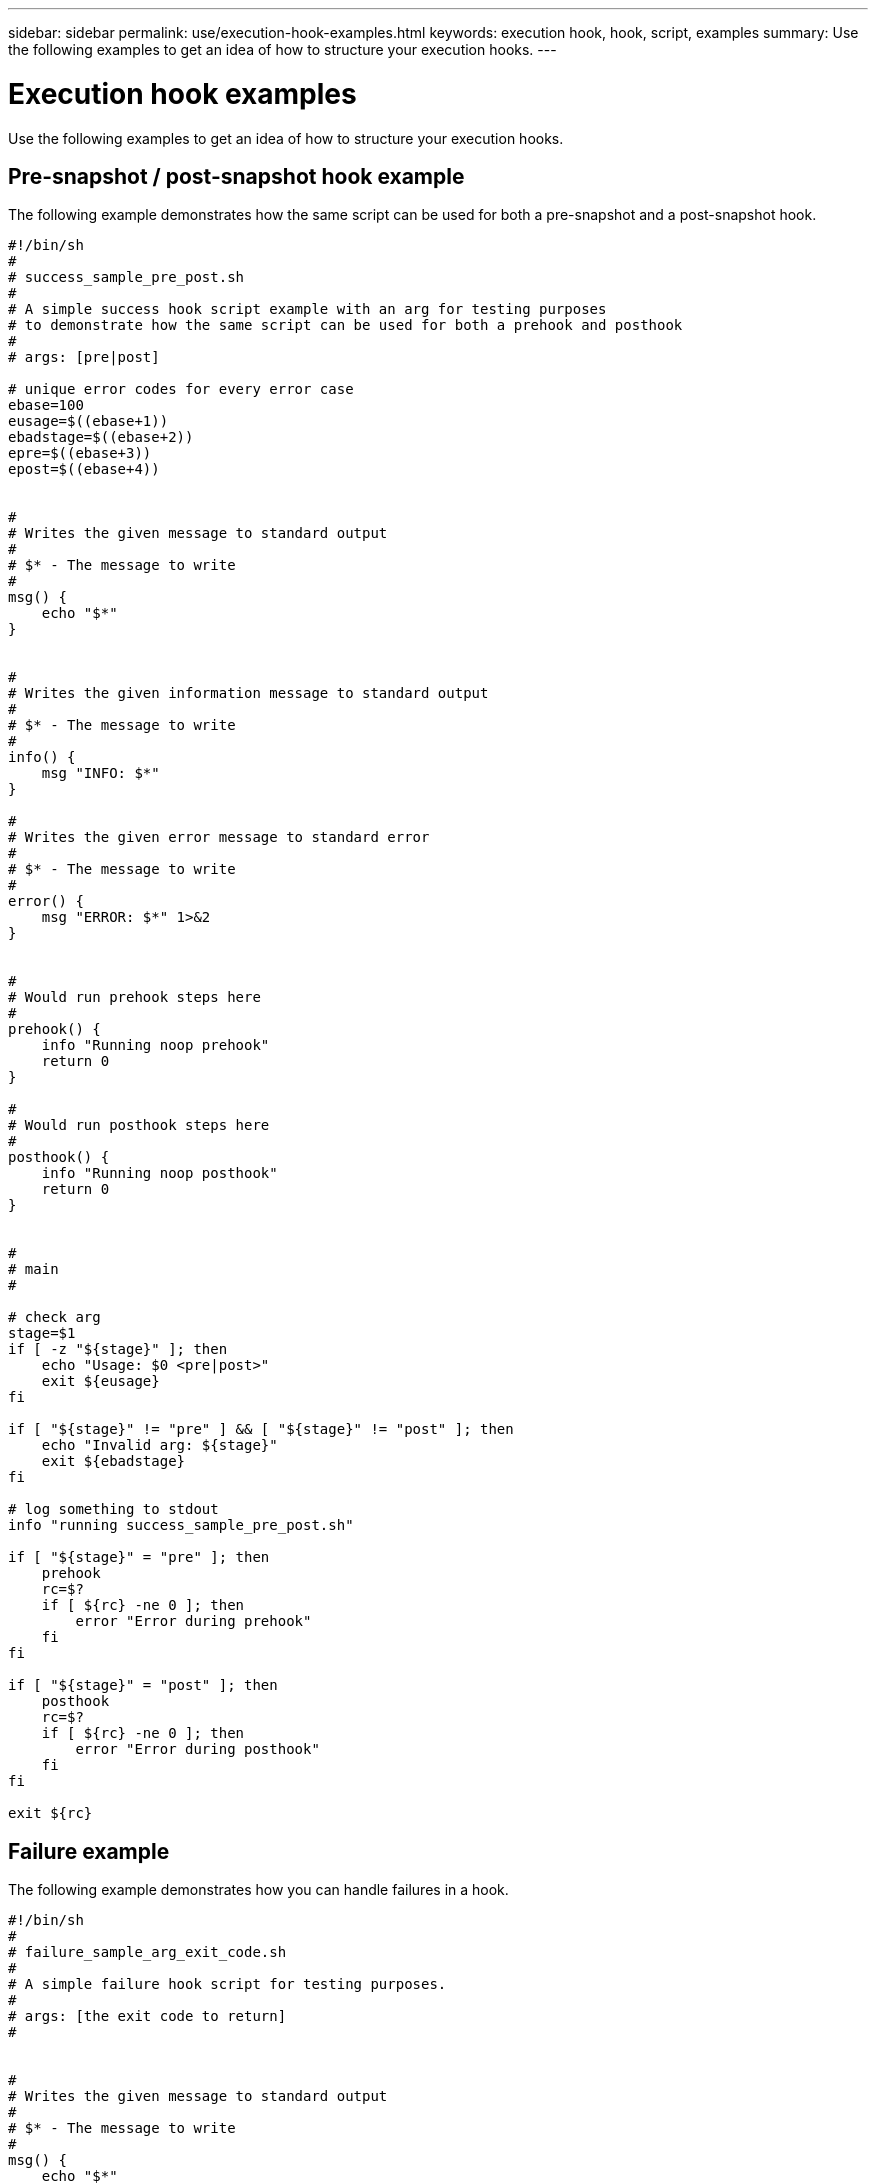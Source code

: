 ---
sidebar: sidebar
permalink: use/execution-hook-examples.html
keywords: execution hook, hook, script, examples
summary: Use the following examples to get an idea of how to structure your execution hooks.
---

= Execution hook examples
:hardbreaks:
:icons: font
:imagesdir: ../media/use/

[.lead]
Use the following examples to get an idea of how to structure your execution hooks.

== Pre-snapshot / post-snapshot hook example
The following example demonstrates how the same script can be used for both a pre-snapshot and a post-snapshot hook.
[source,shell]
----
#!/bin/sh
#
# success_sample_pre_post.sh
#
# A simple success hook script example with an arg for testing purposes
# to demonstrate how the same script can be used for both a prehook and posthook
#
# args: [pre|post]

# unique error codes for every error case
ebase=100
eusage=$((ebase+1))
ebadstage=$((ebase+2))
epre=$((ebase+3))
epost=$((ebase+4))


#
# Writes the given message to standard output
#
# $* - The message to write
#
msg() {
    echo "$*"
}


#
# Writes the given information message to standard output
#
# $* - The message to write
#
info() {
    msg "INFO: $*"
}

#
# Writes the given error message to standard error
#
# $* - The message to write
#
error() {
    msg "ERROR: $*" 1>&2
}


#
# Would run prehook steps here
#
prehook() {
    info "Running noop prehook"
    return 0
}

#
# Would run posthook steps here
#
posthook() {
    info "Running noop posthook"
    return 0
}


#
# main
#

# check arg
stage=$1
if [ -z "${stage}" ]; then
    echo "Usage: $0 <pre|post>"
    exit ${eusage}
fi

if [ "${stage}" != "pre" ] && [ "${stage}" != "post" ]; then
    echo "Invalid arg: ${stage}"
    exit ${ebadstage}
fi

# log something to stdout
info "running success_sample_pre_post.sh"

if [ "${stage}" = "pre" ]; then
    prehook
    rc=$?
    if [ ${rc} -ne 0 ]; then
        error "Error during prehook"
    fi
fi

if [ "${stage}" = "post" ]; then
    posthook
    rc=$?
    if [ ${rc} -ne 0 ]; then
        error "Error during posthook"
    fi
fi

exit ${rc}
----

== Failure example
The following example demonstrates how you can handle failures in a hook.

[source,shell]
----

#!/bin/sh
#
# failure_sample_arg_exit_code.sh
#
# A simple failure hook script for testing purposes.
#
# args: [the exit code to return]
#


#
# Writes the given message to standard output
#
# $* - The message to write
#
msg() {
    echo "$*"
}


#
# Writes the given information message to standard output
#
# $* - The message to write
#
info() {
    msg "INFO: $*"
}

#
# Writes the given error message to standard error
#
# $* - The message to write
#
error() {
    msg "ERROR: $*" 1>&2
}


#
# main
#

# log something to stdout
info "running failure_sample_arg_exit_code.sh"

argexitcode=$1

# log to stderr
error "script failed, returning exit code ${argexitcode}"

# exit with specified exit code
exit ${argexitcode}
----

== Failure and then success example
The following example demonstrates a hook failing the first time it is run, but succeeding the second time.

[source,shell]
----
#!/bin/sh
#
# failure_then_success_sample.sh
#
# A hook script that fails on initial run but succeeds on second run for testing purposes.
#
# Helpful for testing retry logic for post hooks.
#
# args: None
#

#
# Writes the given message to standard output
#
# $* - The message to write
#
msg() {
    echo "$*"
}


#
# Writes the given information message to standard output
#
# $* - The message to write
#
info() {
    msg "INFO: $*"
}

#
# Writes the given error message to standard error
#
# $* - The message to write
#
error() {
    msg "ERROR: $*" 1>&2
}


#
# main
#

# log something to stdout
info "running failure_success sample.sh"


if [ -e /tmp/hook-test.junk ] ; then
    info "File does exist.  Removing /tmp/hook-test.junk"
    rm /tmp/hook-test.junk
    info "Second run so returning exit code 0"
    exit 0
else
    info "File does not exist.  Creating /tmp/hook-test.junk"
    echo "test" > /tmp/hook-test.junk
    error "Failed first run, returning exit code 5"
    exit 5
fi
